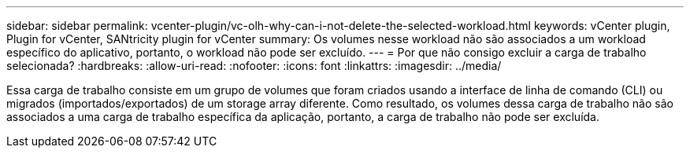 ---
sidebar: sidebar 
permalink: vcenter-plugin/vc-olh-why-can-i-not-delete-the-selected-workload.html 
keywords: vCenter plugin, Plugin for vCenter, SANtricity plugin for vCenter 
summary: Os volumes nesse workload não são associados a um workload específico do aplicativo, portanto, o workload não pode ser excluído. 
---
= Por que não consigo excluir a carga de trabalho selecionada?
:hardbreaks:
:allow-uri-read: 
:nofooter: 
:icons: font
:linkattrs: 
:imagesdir: ../media/


[role="lead"]
Essa carga de trabalho consiste em um grupo de volumes que foram criados usando a interface de linha de comando (CLI) ou migrados (importados/exportados) de um storage array diferente. Como resultado, os volumes dessa carga de trabalho não são associados a uma carga de trabalho específica da aplicação, portanto, a carga de trabalho não pode ser excluída.
